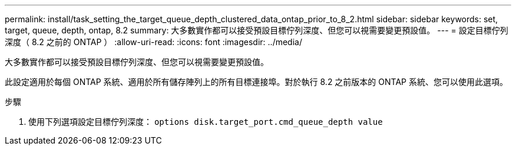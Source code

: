 ---
permalink: install/task_setting_the_target_queue_depth_clustered_data_ontap_prior_to_8_2.html 
sidebar: sidebar 
keywords: set, target, queue, depth, ontap, 8.2 
summary: 大多數實作都可以接受預設目標佇列深度、但您可以視需要變更預設值。 
---
= 設定目標佇列深度（ 8.2 之前的 ONTAP ）
:allow-uri-read: 
:icons: font
:imagesdir: ../media/


[role="lead"]
大多數實作都可以接受預設目標佇列深度、但您可以視需要變更預設值。

此設定適用於每個 ONTAP 系統、適用於所有儲存陣列上的所有目標連接埠。對於執行 8.2 之前版本的 ONTAP 系統、您可以使用此選項。

.步驟
. 使用下列選項設定目標佇列深度： `options disk.target_port.cmd_queue_depth value`


